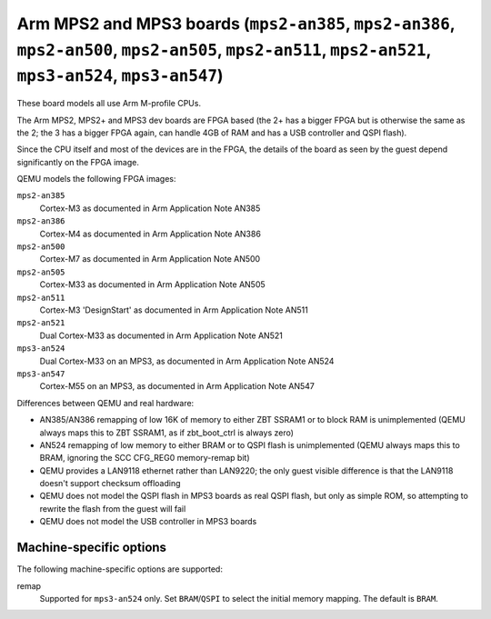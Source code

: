 Arm MPS2 and MPS3 boards (``mps2-an385``, ``mps2-an386``, ``mps2-an500``, ``mps2-an505``, ``mps2-an511``, ``mps2-an521``, ``mps3-an524``, ``mps3-an547``)
=========================================================================================================================================================

These board models all use Arm M-profile CPUs.

The Arm MPS2, MPS2+ and MPS3 dev boards are FPGA based (the 2+ has a
bigger FPGA but is otherwise the same as the 2; the 3 has a bigger
FPGA again, can handle 4GB of RAM and has a USB controller and QSPI flash).

Since the CPU itself and most of the devices are in the FPGA, the
details of the board as seen by the guest depend significantly on the
FPGA image.

QEMU models the following FPGA images:

``mps2-an385``
  Cortex-M3 as documented in Arm Application Note AN385
``mps2-an386``
  Cortex-M4 as documented in Arm Application Note AN386
``mps2-an500``
  Cortex-M7 as documented in Arm Application Note AN500
``mps2-an505``
  Cortex-M33 as documented in Arm Application Note AN505
``mps2-an511``
  Cortex-M3 'DesignStart' as documented in Arm Application Note AN511
``mps2-an521``
  Dual Cortex-M33 as documented in Arm Application Note AN521
``mps3-an524``
  Dual Cortex-M33 on an MPS3, as documented in Arm Application Note AN524
``mps3-an547``
  Cortex-M55 on an MPS3, as documented in Arm Application Note AN547

Differences between QEMU and real hardware:

- AN385/AN386 remapping of low 16K of memory to either ZBT SSRAM1 or to
  block RAM is unimplemented (QEMU always maps this to ZBT SSRAM1, as
  if zbt_boot_ctrl is always zero)
- AN524 remapping of low memory to either BRAM or to QSPI flash is
  unimplemented (QEMU always maps this to BRAM, ignoring the
  SCC CFG_REG0 memory-remap bit)
- QEMU provides a LAN9118 ethernet rather than LAN9220; the only guest
  visible difference is that the LAN9118 doesn't support checksum
  offloading
- QEMU does not model the QSPI flash in MPS3 boards as real QSPI
  flash, but only as simple ROM, so attempting to rewrite the flash
  from the guest will fail
- QEMU does not model the USB controller in MPS3 boards

Machine-specific options
""""""""""""""""""""""""

The following machine-specific options are supported:

remap
  Supported for ``mps3-an524`` only.
  Set ``BRAM``/``QSPI`` to select the initial memory mapping. The
  default is ``BRAM``.
